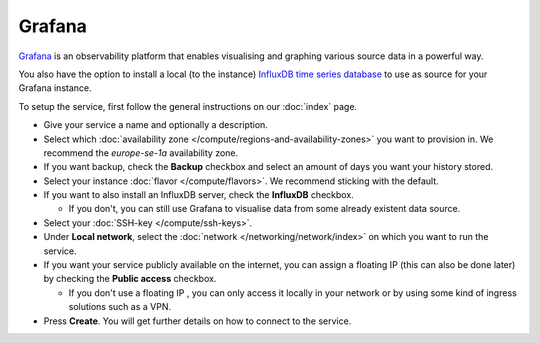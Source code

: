 =======
Grafana
=======

`Grafana <https://grafana.com>`__ is an observability platform that enables
visualising and graphing various source data in a powerful way.

You also have the option to install a local (to the instance)
`InfluxDB time series database <https://www.influxdata.com>`__ to
use as source for your Grafana instance. 

To setup the service, first follow the general instructions on our
:doc:`index` page.

- Give your service a name and optionally a description.

- Select which :doc:`availability zone </compute/regions-and-availability-zones>`
  you want to provision in. We recommend the *europe-se-1a* availability zone.

- If you want backup, check the **Backup** checkbox and select an amount of days
  you want your history stored.

- Select your instance :doc:`flavor </compute/flavors>`. We recommend sticking
  with the default.

- If you want to also install an InfluxDB server, check the **InfluxDB** checkbox.

  - If you don't, you can still use Grafana to visualise data from some already
    existent data source. 

- Select your :doc:`SSH-key </compute/ssh-keys>`.

- Under **Local network**, select the :doc:`network </networking/network/index>`
  on which you want to run the service.

- If you want your service publicly available on the internet, you can assign a floating
  IP (this can also be done later) by checking the **Public access** checkbox.

  - If you don't use a floating IP , you can only access it locally in your network or
    by using some kind of ingress solutions such as a VPN.

- Press **Create**. You will get further details on how to connect to the service. 

..  seealso::

  - :doc:`index`
